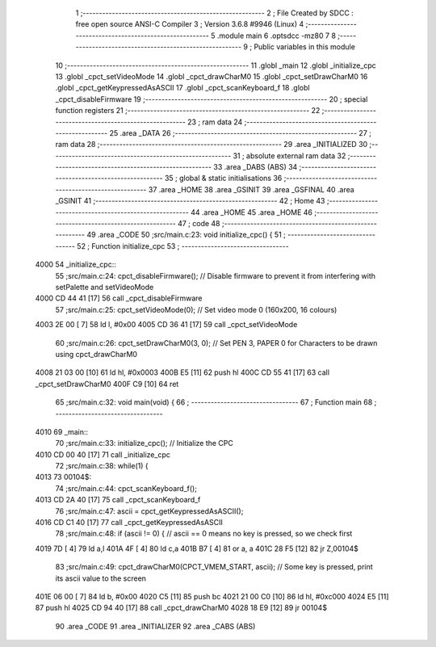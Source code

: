                               1 ;--------------------------------------------------------
                              2 ; File Created by SDCC : free open source ANSI-C Compiler
                              3 ; Version 3.6.8 #9946 (Linux)
                              4 ;--------------------------------------------------------
                              5 	.module main
                              6 	.optsdcc -mz80
                              7 	
                              8 ;--------------------------------------------------------
                              9 ; Public variables in this module
                             10 ;--------------------------------------------------------
                             11 	.globl _main
                             12 	.globl _initialize_cpc
                             13 	.globl _cpct_setVideoMode
                             14 	.globl _cpct_drawCharM0
                             15 	.globl _cpct_setDrawCharM0
                             16 	.globl _cpct_getKeypressedAsASCII
                             17 	.globl _cpct_scanKeyboard_f
                             18 	.globl _cpct_disableFirmware
                             19 ;--------------------------------------------------------
                             20 ; special function registers
                             21 ;--------------------------------------------------------
                             22 ;--------------------------------------------------------
                             23 ; ram data
                             24 ;--------------------------------------------------------
                             25 	.area _DATA
                             26 ;--------------------------------------------------------
                             27 ; ram data
                             28 ;--------------------------------------------------------
                             29 	.area _INITIALIZED
                             30 ;--------------------------------------------------------
                             31 ; absolute external ram data
                             32 ;--------------------------------------------------------
                             33 	.area _DABS (ABS)
                             34 ;--------------------------------------------------------
                             35 ; global & static initialisations
                             36 ;--------------------------------------------------------
                             37 	.area _HOME
                             38 	.area _GSINIT
                             39 	.area _GSFINAL
                             40 	.area _GSINIT
                             41 ;--------------------------------------------------------
                             42 ; Home
                             43 ;--------------------------------------------------------
                             44 	.area _HOME
                             45 	.area _HOME
                             46 ;--------------------------------------------------------
                             47 ; code
                             48 ;--------------------------------------------------------
                             49 	.area _CODE
                             50 ;src/main.c:23: void initialize_cpc() {
                             51 ;	---------------------------------
                             52 ; Function initialize_cpc
                             53 ; ---------------------------------
   4000                      54 _initialize_cpc::
                             55 ;src/main.c:24: cpct_disableFirmware();    // Disable firmware to prevent it from interfering with setPalette and setVideoMode
   4000 CD 44 41      [17]   56 	call	_cpct_disableFirmware
                             57 ;src/main.c:25: cpct_setVideoMode(0);      // Set video mode 0 (160x200, 16 colours)
   4003 2E 00         [ 7]   58 	ld	l, #0x00
   4005 CD 36 41      [17]   59 	call	_cpct_setVideoMode
                             60 ;src/main.c:26: cpct_setDrawCharM0(3, 0);  // Set PEN 3, PAPER 0 for Characters to be drawn using cpct_drawCharM0
   4008 21 03 00      [10]   61 	ld	hl, #0x0003
   400B E5            [11]   62 	push	hl
   400C CD 55 41      [17]   63 	call	_cpct_setDrawCharM0
   400F C9            [10]   64 	ret
                             65 ;src/main.c:32: void main(void) {
                             66 ;	---------------------------------
                             67 ; Function main
                             68 ; ---------------------------------
   4010                      69 _main::
                             70 ;src/main.c:33: initialize_cpc();    // Initialize the CPC
   4010 CD 00 40      [17]   71 	call	_initialize_cpc
                             72 ;src/main.c:38: while(1) {
   4013                      73 00104$:
                             74 ;src/main.c:44: cpct_scanKeyboard_f();
   4013 CD 2A 40      [17]   75 	call	_cpct_scanKeyboard_f
                             76 ;src/main.c:47: ascii = cpct_getKeypressedAsASCII();
   4016 CD C1 40      [17]   77 	call	_cpct_getKeypressedAsASCII
                             78 ;src/main.c:48: if (ascii != 0) {                            // ascii == 0 means no key is pressed, so we check first
   4019 7D            [ 4]   79 	ld	a,l
   401A 4F            [ 4]   80 	ld	c,a
   401B B7            [ 4]   81 	or	a, a
   401C 28 F5         [12]   82 	jr	Z,00104$
                             83 ;src/main.c:49: cpct_drawCharM0(CPCT_VMEM_START, ascii);  // Some key is pressed, print its ascii value to the screen
   401E 06 00         [ 7]   84 	ld	b, #0x00
   4020 C5            [11]   85 	push	bc
   4021 21 00 C0      [10]   86 	ld	hl, #0xc000
   4024 E5            [11]   87 	push	hl
   4025 CD 94 40      [17]   88 	call	_cpct_drawCharM0
   4028 18 E9         [12]   89 	jr	00104$
                             90 	.area _CODE
                             91 	.area _INITIALIZER
                             92 	.area _CABS (ABS)
